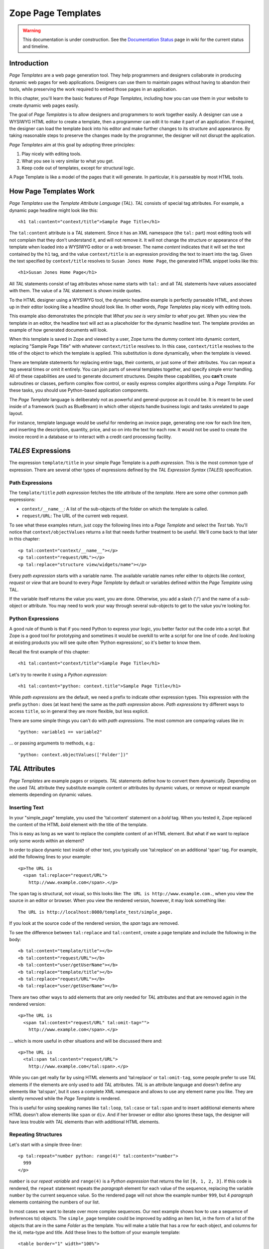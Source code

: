 Zope Page Templates
===================

.. warning::

   This documentation is under construction.  See the `Documentation
   Status <http://wiki.zope.org/bluebream/DocumentationStatus>`_ page
   in wiki for the current status and timeline.

Introduction
------------

*Page Templates* are a web page generation tool.  They help
programmers and designers collaborate in producing dynamic web pages
for web applications.  Designers can use them to maintain pages
without having to abandon their tools, while preserving the work
required to embed those pages in an application.

In this chapter, you'll learn the basic features of *Page Templates*,
including how you can use them in your website to create dynamic web
pages easily.

The goal of *Page Templates* is to allow designers and programmers to
work together easily.  A designer can use a WYSIWYG HTML editor to
create a template, then a programmer can edit it to make it part of
an application.  If required, the designer can load the template
*back* into his editor and make further changes to its structure and
appearance.  By taking reasonable steps to preserve the changes made
by the programmer, the designer will not disrupt the application.

*Page Templates* aim at this goal by adopting three principles:

1. Play nicely with editing tools.

2. What you see is very similar to what you get.

3. Keep code out of templates, except for structural logic.

A Page Template is like a model of the pages that it will generate.
In particular, it is parseable by most HTML tools.


How Page Templates Work
-----------------------

*Page Templates* use the *Template Attribute Language* (*TAL*).  *TAL*
consists of special tag attributes.  For example, a dynamic page
headline might look like this::

  <h1 tal:content="context/title">Sample Page Title</h1>

The ``tal:content`` attribute is a *TAL* statement.  Since it has an
XML namespace (the ``tal:`` part) most editing tools will not
complain that they don't understand it, and will not remove it.  It
will not change the structure or appearance of the template when
loaded into a WYSIWYG editor or a web browser.  The name *content*
indicates that it will set the text contained by the ``h1`` tag, and
the value ``context/title`` is an expression providing the text to
insert into the tag.  Given the text specified by ``context/title``
resolves to ``Susan Jones Home Page``, the generated HTML snippet
looks like this::

  <h1>Susan Jones Home Page</h1>

All *TAL* statements consist of tag attributes whose name starts with
``tal:`` and all *TAL* statements have values associated with them.
The value of a *TAL* statement is shown inside quotes.

To the HTML designer using a WYSIWYG tool, the dynamic headline
example is perfectly parseable HTML, and shows up in their editor
looking like a headline should look like.  In other words, *Page
Templates* play nicely with editing tools.

This example also demonstrates the principle that *What you see is
very similar to what you get*.  When you view the template in an
editor, the headline text will act as a placeholder for the dynamic
headline text.  The template provides an example of how generated
documents will look.

When this template is saved in Zope and viewed by a user, Zope turns
the dummy content into dynamic content, replacing "Sample Page Title"
with whatever ``context/title`` resolves to.  In this case,
``context/title`` resolves to the title of the object to which the
template is applied.  This substitution is done dynamically, when the
template is viewed.

There are template statements for replacing entire tags, their
contents, or just some of their attributes.  You can repeat a tag
several times or omit it entirely.  You can join parts of several
templates together, and specify simple error handling.  All of these
capabilities are used to generate document structures.  Despite these
capabilities, you **can't** create subroutines or classes, perform
complex flow control, or easily express complex algorithms using a
*Page Template*.  For these tasks, you should use Python-based
application components.

The *Page Template* language is deliberately not as powerful and
general-purpose as it could be.  It is meant to be used inside of a
framework (such as BlueBream) in which other objects handle business
logic and tasks unrelated to page layout.

For instance, template language would be useful for rendering an
invoice page, generating one row for each line item, and inserting
the description, quantity, price, and so on into the text for each
row.  It would not be used to create the invoice record in a database
or to interact with a credit card processing facility.

*TALES* Expressions
-------------------

The expression ``template/title`` in your simple Page Template is a
*path expression*.  This is the most common type of expression.
There are several other types of expressions defined by the *TAL
Expression Syntax* (*TALES*) specification.

Path Expressions
~~~~~~~~~~~~~~~~

The ``template/title`` *path expression* fetches the *title*
attribute of the *template*.  Here are some other common path
expressions:

- ``context/__name__``: A list of the sub-objects of the folder
  on which the template is called.

- ``request/URL``: The URL of the current web request.


To see what these examples return, just copy the following lines into
a *Page Template* and select the *Test* tab.  You'll notice that
``context/objectValues`` returns a list that needs further treatment
to be useful.  We'll come back to that later in this chapter::

  <p tal:content="context/__name__"></p>
  <p tal:content="request/URL"></p>
  <p tal:replace="structure view/widgets/name"></p>

Every *path expression* starts with a variable name.  The available
variable names refer either to objects like *context*, *request* or
*view* that are bound to every *Page Template* by default or
variables defined within the *Page Template* using TAL.

If the variable itself returns the value you want, you are done.
Otherwise, you add a slash ('/') and the name of a sub-object or
attribute.  You may need to work your way through several
sub-objects to get to the value you're looking for.

Python Expressions
~~~~~~~~~~~~~~~~~~

A good rule of thumb is that if you need Python to express your logic,
you better factor out the code into a script.  But Zope is a good tool
for prototyping and sometimes it would be overkill to write a script
for one line of code.  And looking at existing products you will see
quite often 'Python expressions', so it's better to know them.

Recall the first example of this chapter::

  <h1 tal:content="context/title">Sample Page Title</h1>

Let's try to rewrite it using a *Python expression*::

  <h1 tal:content="python: context.title">Sample Page Title</h1>

While *path expressions* are the default, we need a prefix to
indicate other expression types. This expression with the prefix
``python:`` does (at least here) the same as the *path expression*
above. *Path expressions* try different ways to access ``title``, so
in general they are more flexible, but less explicit.

There are some simple things you can't do with *path expressions*.
The most common are comparing values like in::

  "python: variable1 == variable2"

... or passing arguments to methods, e.g.::

  "python: context.objectValues(['Folder'])"

*TAL* Attributes
----------------

*Page Templates* are example pages or snippets.  *TAL* statements define
how to convert them dynamically.  Depending on the used *TAL* attribute
they substitute example content or attributes by dynamic values, or
remove or repeat example elements depending on dynamic values.

Inserting Text
~~~~~~~~~~~~~~

In your "simple_page" template, you used the 'tal:content' statement
on a *bold* tag.  When you tested it, Zope replaced the content of
the HTML *bold* element with the title of the template.

This is easy as long as we want to replace the complete content of an
HTML element.  But what if we want to replace only some words within
an element?

In order to place dynamic text inside of other text, you typically
use 'tal:replace' on an additional 'span' tag.  For example, add the
following lines to your example::

  <p>The URL is
    <span tal:replace="request/URL">
      http://www.example.com</span>.</p>

The ``span`` tag is structural, not visual, so this looks like: ``The
URL is http://www.example.com.``, when you view the source in an
editor or browser.  When you view the rendered version, however, it
may look something like::

  The URL is http://localhost:8080/template_test/simple_page.

If you look at the source code of the rendered version, the *span*
tags are removed.

To see the difference between ``tal:replace`` and ``tal:content``,
create a page template and include the following in the body::

  <b tal:content="template/title"></b>
  <b tal:content="request/URL"></b>
  <b tal:content="user/getUserName"></b>
  <b tal:replace="template/title"></b>
  <b tal:replace="request/URL"></b>
  <b tal:replace="user/getUserName"></b>

There are two other ways to add elements that are only needed for
*TAL* attributes and that are removed again in the rendered version::

  <p>The URL is
    <span tal:content="request/URL" tal:omit-tag="">
      http://www.example.com</span>.</p>

... which is more useful in other situations and will be discussed
there and::

  <p>The URL is
    <tal:span tal:content="request/URL">
      http://www.example.com</tal:span>.</p>

While you can get really far by using HTML elements and 'tal:replace'
or ``tal:omit-tag``, some people prefer to use *TAL* elements if the
elements are only used to add *TAL* attributes.  *TAL* is an
attribute language and doesn't define any elements like 'tal:span',
but it uses a complete XML namespace and allows to use any element
name you like.  They are silently removed while the *Page Template*
is rendered.

This is useful for using speaking names like ``tal:loop``,
``tal:case`` or ``tal:span`` and to insert additional elements where
HTML doesn't allow elements like ``span`` or ``div``.  And if her
browser or editor also ignores these tags, the designer will have
less trouble with *TAL* elements than with additional HTML elements.

Repeating Structures
~~~~~~~~~~~~~~~~~~~~

Let's start with a simple three-liner::

  <p tal:repeat="number python: range(4)" tal:content="number">
    999
  </p>

``number`` is our *repeat variable* and ``range(4)`` is a *Python
expression* that returns the list ``[0, 1, 2, 3]``.  If this code is
rendered, the ``repeat`` statement repeats the *paragraph* element
for each value of the sequence, replacing the variable ``number`` by
the current sequence value.  So the rendered page will not show the
example number ``999``, but 4 *paragraph* elements containing the
numbers of our list.

In most cases we want to iterate over more complex sequences.  Our
next example shows how to use a sequence of (references to) objects.
The ``simple_page`` template could be improved by adding an item
list, in the form of a list of the objects that are in the same
*Folder* as the template.  You will make a table that has a row for
each object, and columns for the id, meta-type and title.  Add these
lines to the bottom of your example template::

  <table border="1" width="100%">
    <tr>
      <th>Id</th>
      <th>Meta-Type</th>
      <th>Title</th>
    </tr>
    <tr tal:repeat="item context/objectValues">
      <td tal:content="item/getId">Id</td>
      <td tal:content="item/meta_type">Meta-Type</td>
      <td tal:content="item/title">Title</td>
    </tr>
  </table>

The ``tal:repeat`` statement on the table row means "repeat this row
for each item in my context's list of object values".  The *repeat*
statement puts the objects from the list into the *item* variable one
at a time (this is called the *repeat variable*), and makes a copy of
the row using that variable.  The value of ``item/getId`` in each row
is the Id of the object for that row, and likewise with
``item/meta_type`` and ``item/title``.

You can use any name you like for the repeat variable (``item`` is
only an example), as long as it starts with a letter and contains
only letters, numbers, and underscores (``_``).  The repeat variable
is only defined in the repeat tag.  If you try to use it above or
below the *tr* tag you will get an error.

You can also use the repeat variable name to get information about
the current repetition.

Now view the page and notice how it lists all the objects in the same
folder as the template.  Try adding or deleting objects from the
folder and notice how the page reflects these changes.

Conditional Elements
~~~~~~~~~~~~~~~~~~~~

Using Page Templates you can dynamically query your environment and
selectively insert text depending on conditions.  For example, you
could display special information in response to a cookie::

  <p tal:condition="request/cookies/verbose | nothing">
    Here's the extra information you requested.
  </p>

This paragraph will be included in the output only if there is a
'verbose' cookie set.  The expression, 'request/cookies/verbose |
nothing' is true only when there is a cookie named 'verbose' set.

Using the ``tal:condition`` statement you can check all kinds of
conditions.  A ``tal:condition`` statement leaves the tag and its
contents in place if its expression has a true value, but removes
them if the value is false.  Zope considers the number zero, a blank
string, an empty list, and the built-in variable ``nothing`` to be
false values.  Nearly every other value is true, including non-zero
numbers, and strings with anything in them (even spaces!).

Another common use of conditions is to test a sequence to see if it
is empty before looping over it.  For example in the last section you
saw how to draw a table by iterating over a collection of objects.
Here's how to add a check to the page so that if the list of objects
is empty no table is drawn.

To allow you to see the effect, we first have to modify that example
a bit, showing only *Folder* objects in the context folder.  Because
we can't specify parameters using *path expressions* like
``context/objectValues``, we first convert it into the *Python
expression* ``context.objectValues()`` and then add the argument that
tells the ``objectValues`` method to return only sub-folders::

  <tr tal:repeat="item python: context.objectValues(['Folder'])">

If you did not add any sub-folders to the *template_test* folder so
far, you will notice that using the *Test* tab the table header is
still shown even if we have no table body.  To avoid this we add a
``tal:condition`` statement in the table tag.  The complete table now
looks like this::

  <table tal:condition="python: context.objectValues(['Folder'])"
         border="1" width="100%">
    <tr>
      <th>Id</th>
      <th>Meta-Type</th>
      <th>Title</th>
    </tr>
    <tr tal:repeat="item python: context.objectValues(['Folder'])">
      <td tal:content="item/getId">Id</td>
      <td tal:content="item/meta_type">Meta-Type</td>
      <td tal:content="item/title">Title</td>
    </tr>
  </table>

If the list of sub-folders is an empty list, the condition is false
and the entire table is omitted.  You can verify this by using the
*Test* tab again.

Go and add three Folders named ``1``, ``2``, and ``3`` to the
*template_test* folder in which your *simple_page* template lives.
Revisit the *simple_page* template and view the rendered output via
the *Test* tab.  You will see a table that looks much like the
below::

  Id          Meta-Type          Title
  1           Folder
  2           Folder
  3           Folder

Changing Attributes
~~~~~~~~~~~~~~~~~~~

Most, if not all, of the objects listed by your template have an
*icon* attribute that contains the path to the icon for that kind of
object.  In order to show this icon in the meta-type column, you will
need to insert this path into the ``src`` attribute of an ``img``
tag.  Edit the table cell in the meta-type column of the above
example to look like this::

  <td><img src="file_icon.gif"
           tal:attributes="src item/icon" />
    <span tal:replace="item/meta_type">Meta-Type</span></td>

The ``tal:attributes`` statement replaces the ``src`` attribute of
the ``img`` tag with the value of ``item/icon``.  The ``src``
attribute in the template (whose value is ``file_icon.gif``) acts as
a placeholder.

Notice that we've replaced the ``tal:content`` attribute on the table
cell with a ``tal:replace`` statement on a ``span`` tag.  This change
allows you to have both an image and text in the table cell.

XML Page Templates
------------------

Creating XML with *Page Templates* is almost exactly like creating
HTML.  You switch to *XML Mode* by setting the *content-type* field
to 'text/xml' or whatever the content-type for your XML should be.

In *XML Mode* no "loose" markup is allowed.  Zope assumes that your
template is well-formed XML.  Zope also requires an explicit TAL and
METAL XML namespace declarations in order to emit XML.  For example,
if you wish to emit XHTML, you might put your namespace declarations
on the ``html`` tag::

  <html xmlns:tal="http://xml.zope.org/namespaces/tal"
    xmlns:metal="http://xml.zope.org/namespaces/metal">

To browse the source of an XML template you go to ``source.xml``
rather than ``source.html``.

Debugging and Testing
~~~~~~~~~~~~~~~~~~~~~

Zope helps you find and correct problems in your *Page Templates*.
Zope notices problems at two different times: when you're editing a
*Page Template*, and when you're viewing a *Page Template*.  Zope
catches different types of problems when you're editing and than when
you're viewing a *Page Template*.

You may have already seen the trouble-shooting comments that Zope
inserts into your Page Templates when it runs into problems.  These
comments tell you about problems that Zope finds while you're editing
your templates.  The sorts of problems that Zope finds when you're
editing are mostly errors in your *TAL* statements.  For example::

  <!-- Page Template Diagnostics
   Compilation failed
   TAL.TALDefs.TALError: bad TAL attribute: 'contents', at line 10, column 1
  -->

This diagnostic message lets you know that you mistakenly used
``tal:contents`` rather than ``tal:content`` on line 10 of your
template.  Other diagnostic messages will tell you about problems
with your template expressions and macros.

When you're using the Zope management interface to edit *Page
Templates* it's easy to spot these diagnostic messages, because they
are shown in the "Errors" header of the management interface page
when you save the *Page Template*.

If you don't notice the diagnostic message and try to render a
template with problems you'll see a message like this::

  Error Type: PTRuntimeError
  Error Value: Page Template hello.html has errors.

That's your signal to reload the template and check out the
diagnostic message.

In addition to diagnostic messages when editing, you'll occasionally
get regular Zope errors when viewing a Page Template.  These problems
are usually due to problems in your template expressions.  For
example, you might get an error if an expression can't locate a
variable::

  Error Type: KeyError
  Error Value: 'unicorn'

This error message tells you that it cannot find the *unicorn*
variable.  To help you figure out what went wrong, Zope includes
information about the environment in the traceback.  This information
will be available in your *error_log* (in your Zope root folder).
The traceback will include information about the place where the
error occurred and the environment::

  URL: /sandbox/demo
  Line 1, Column 14
  Expression: standard:'context/unicorn'
  Names:
    {'container': <Folder instance at 019AC4D0>,
     'context': <Application instance at 01736F78>,
     'default': <Products.PageTemplates.TALES.Default instance at 0x012F9D00>,
     ...
     'root': <Application instance at 01736F78>,
     'template': <ZopePageTemplate at /sandbox/demo>,
     'traverse_subpath': [],
     'user': admin}

This information is a bit cryptic, but with a little detective work
it can help you figure out what went wrong.  In this case, it tells
us that the ``context`` variable is an ``Application instance``.
This means that it is the top-level Zope folder (notice how ``root``
variable is the same ``Application instance``).  Perhaps the problem
is that you wanted to apply the template to a folder that had a
*unicorn* property, but the root on which you called the template
hasn't such a property.

Macros
------

So far, you've seen how *Page Templates* can be used to add dynamic
behavior to individual web pages.  Another feature of page templates
is the ability to reuse look and feel elements across many pages.

For example, with *Page Templates*, you can have a site that has a
standard look and feel.  No matter what the ``content`` of a page, it
will have a standard header, side-bar, footer, and/or other page
elements.  This is a very common requirement for websites.

You can reuse presentation elements across pages with *macros*.
Macros define a section of a page that can be reused in other pages.
A macro can be an entire page, or just a chunk of a page such as a
header or footer.  After you define one or more macros in one *Page
Template*, you can use them in other *Page Templates*.

Using Macros
------------

You can define macros with tag attributes similar to *TAL*
statements.  Macro tag attributes are called *Macro Expansion Tag
Attribute Language* (*METAL*) statements.  Here's an example macro
definition::

  <p metal:define-macro="copyright">
    Copyright 2009, <em>Foo, Bar, and Associates</em> Inc.
  </p>

This ``metal:define-macro`` statement defines a macro named
*copyright*.  The macro consists of the ``p`` element (including all
contained elements, ending with the closing ``p`` tag).

Macros defined in a Page Template are stored in the template's
*macros* attribute.  You can use macros from other *Page Templates*
by referring to them through the *macros* attribute of the *Page
Template* in which they are defined.  For example, suppose the
*copyright* macro is in a *Page Template* called "master_page".
Here's how to use the *copyright* macro from another *Page
Template*::

  <hr />
  <b metal:use-macro="container/master_page/macros/copyright">
    Macro goes here
  </b>

In this *Page Template*, the ``b`` element will be completely
replaced by the macro when Zope renders the page::

  <hr />
  <p>
    Copyright 2009, <em>Foo, Bar, and Associates</em> Inc.
  </p>

If you change the macro (for example, if the copyright holder
changes) then all *Page Templates* that use the macro will
automatically reflect the change.

Notice how the macro is identified by a *path expression* using the
``metal:use-macro`` statement.  The ``metal:use-macro`` statement
replaces the statement element with the named macro.

Macro Details
-------------

The ``metal:define-macro`` and ``metal:use-macro`` statements are
pretty simple.  However there are a few subtleties to using them
which are worth mentioning.

A macro's name must be unique within the Page Template in which it is
defined.  You can define more than one macro in a template, but they
all need to have different names.

Normally you'll refer to a macro in a ``metal:use-macro`` statement
with a path expression.  However, you can use any expression type you
wish so long as it returns a macro.  For example::

  <p metal:use-macro="python:context.getMacro()">
    Replaced with a dynamically determined macro,
    which is located by the getMacro script.
  </p>

In this case the path expression returns a macro defined dynamically
by the 'getMacro' script.  Using *Python expressions* to locate
macros lets you dynamically vary which macro your template uses.  An
example of the body of a "getMacro" Script (Python) is as follows::

  return container.ptMacros.macros['amacroname']

You can use the ``default`` variable with the ``metal:use-macro``
statement::

  <p metal:use-macro="default">
    This content remains - no macro is used
  </p>

The result is the same as using *default* with ``tal:content`` and
``tal:replace``.  The *default* content in the tag doesn't change
when it is rendered.  This can be handy if you need to conditionally
use a macro or fall back on the default content if it doesn't exist.

If you try to use the ``nothing`` variable with ``metal:use-macro``
you will get an error, since ``nothing`` is not a macro.  If you want
to use ``nothing`` to conditionally include a macro, you should
instead enclose the ``metal:use-macro`` statement with a
``tal:condition`` statement.

Zope handles macros first when rendering your templates.  Then Zope
evaluates TAL expressions.  For example, consider this macro::

  <p metal:define-macro="title"
     tal:content="template/title">
    template's title
  </p>

When you use this macro it will insert the title of the template in
which the macro is used, *not* the title of the template in which the
macro is defined.  In other words, when you use a macro, it's like
copying the text of a macro into your template and then rendering
your template.

If you check the *Expand macros when editing* option on the *Page
Template* *Edit* view, then any macros that you use will be expanded
in your template's source.

Using Slots
-----------

Macros are much more useful if you can override parts of them when
you use them.  You can do this by defining *slots* in the macro that
you can fill in when you use the template.  For example, consider a
side bar macro::

  <div metal:define-macro="sidebar">
    Links
    <ul>
      <li><a href="/">Home</a></li>
      <li><a href="/products">Products</a></li>
      <li><a href="/support">Support</a></li>
      <li><a href="/contact">Contact Us</a></li>
    </ul>
  </div>

This macro is fine, but suppose you'd like to include some additional
information in the sidebar on some pages.  One way to accomplish this
is with slots::

  <div metal:define-macro="sidebar">
    Links
    <ul>
      <li><a href="/">Home</a></li>
      <li><a href="/products">Products</a></li>
      <li><a href="/support">Support</a></li>
      <li><a href="/contact">Contact Us</a></li>
    </ul>
    <span metal:define-slot="additional_info"></span>
  </div>

When you use this macro you can choose to fill the slot like so::

  <p metal:use-macro="container/master.html/macros/sidebar">
    <b metal:fill-slot="additional_info">
      Make sure to check out our <a href="/specials">specials</a>.
    </b>
  </p>

When you render this template the side bar will include the extra
information that you provided in the slot::

  <div>
    Links
    <ul>
      <li><a href="/">Home</a></li>
      <li><a href="/products">Products</a></li>
      <li><a href="/support">Support</a></li>
      <li><a href="/contact">Contact Us</a></li>
    </ul>
    <b>
      Make sure to check out our <a href="/specials">specials</a>.
    </b>
  </div>

Notice how the ``span`` element that defines the slot is replaced
with the ``b`` element that fills the slot.

Customizing Default Presentation
--------------------------------

A common use of slot is to provide default presentation which you can
customize.  In the slot example in the last section, the slot
definition was just an empty ``span`` element.  However, you can
provide default presentation in a slot definition.  For example,
consider this revised sidebar macro::

  <div metal:define-macro="sidebar">
    <div metal:define-slot="links">
    Links
    <ul>
      <li><a href="/">Home</a></li>
      <li><a href="/products">Products</a></li>
      <li><a href="/support">Support</a></li>
      <li><a href="/contact">Contact Us</a></li>
    </ul>
    </div>
    <span metal:define-slot="additional_info"></span>
  </div>

Now the sidebar is fully customizable.  You can fill the ``links``
slot to redefine the sidebar links.  However, if you choose not to
fill the ``links`` slot then you'll get the default links, which
appear inside the slot.

You can even take this technique further by defining slots inside of
slots.  This allows you to override default presentation with a fine
degree of precision.  Here's a sidebar macro that defines slots
within slots::

  <div metal:define-macro="sidebar">
    <div metal:define-slot="links">
    Links
    <ul>
      <li><a href="/">Home</a></li>
      <li><a href="/products">Products</a></li>
      <li><a href="/support">Support</a></li>
      <li><a href="/contact">Contact Us</a></li>
      <span metal:define-slot="additional_links"></span>
    </ul>
    </div>
    <span metal:define-slot="additional_info"></span>
  </div>

If you wish to customize the sidebar links you can either fill the
``links`` slot to completely override the links, or you can fill the
``additional_links`` slot to insert some extra links after the
default links.  You can nest slots as deeply as you wish.

Combining METAL and TAL
-----------------------

You can use both *METAL* and *TAL* statements on the same elements.
For example::

  <ul metal:define-macro="links"
      tal:repeat="link context/getLinks">
    <li>
      <a href="link url"
         tal:attributes="href link/url"
         tal:content="link/name">link name</a>
    </li>
  </ul>

In this case, ``getLinks`` is an (imaginary) Script that assembles a
list of link objects, possibly using a Catalog query.

Since METAL statements are evaluated before *TAL* statements, there
are no conflicts.  This example is also interesting since it
customizes a macro without using slots.  The macro calls the
``getLinks`` Script to determine the links.  You can thus customize
your site's links by redefining the ``getLinks`` Script at different
locations within your site.

It's not always easy to figure out the best way to customize look and
feel in different parts of your site.  In general you should use
slots to override presentation elements, and you should use Scripts
to provide content dynamically.  In the case of the links example,
it's arguable whether links are content or presentation.  Scripts
probably provide a more flexible solution, especially if your site
includes link content objects.

Whole Page Macros
-----------------

Rather than using macros for chunks of presentation shared between
pages, you can use macros to define entire pages.  Slots make this
possible.  Here's an example macro that defines an entire page::

  <html metal:define-macro="page">
    <head>
      <title tal:content="context/title">The title</title>
    </head>

    <body>
      <h1 metal:define-slot="headline"
          tal:content="context/title">title</h1>

      <p metal:define-slot="body">
        This is the body.
      </p>

      <span metal:define-slot="footer">
        <p>Copyright 2010 Fluffy Enterprises</p>
      </span>

    </body>
  </html>

This macro defines a page with three slots, ``headline``, ``body``,
and ``footer``.  Notice how the ``headline`` slot includes a *TAL*
statement to dynamically determine the headline content.

You can then use this macro in templates for different types of
content, or different parts of your site.  For example here's how a
template for news items might use this macro::

  <html metal:use-macro="container/master.html/macros/page">

    <h1 metal:fill-slot="headline">
      Press Release:
      <span tal:replace="context/getHeadline">Headline</span>
    </h1>

    <p metal:fill-slot="body"
       tal:content="context/getBody">
      News item body goes here
    </p>

  </html>

This template redefines the ``headline`` slot to include the words
*Press Release* and call the ``getHeadline`` method on the current
object.  It also redefines the ``body`` slot to call the ``getBody``
method on the current object.

The powerful thing about this approach is that you can now change the
``page`` macro and the press release template will be automatically
updated.  For example you could put the body of the page in a table
and add a sidebar on the left and the press release template would
automatically use these new presentation elements.


.. raw:: html

  <div id="disqus_thread"></div><script type="text/javascript"
  src="http://disqus.com/forums/bluebream/embed.js"></script><noscript><a
  href="http://disqus.com/forums/bluebream/?url=ref">View the
  discussion thread.</a></noscript><a href="http://disqus.com"
  class="dsq-brlink">blog comments powered by <span
  class="logo-disqus">Disqus</span></a>
